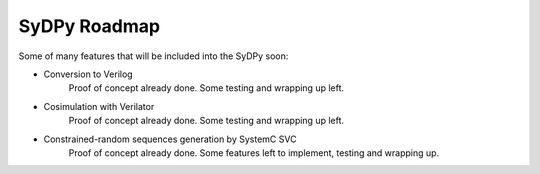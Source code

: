 ..  _roadmap:

SyDPy Roadmap
================

Some of many features that will be included into the SyDPy soon:

- Conversion to Verilog
    Proof of concept already done. Some testing and wrapping up left.
    
- Cosimulation with Verilator
    Proof of concept already done. Some testing and wrapping up left.
    
- Constrained-random sequences generation by SystemC SVC
    Proof of concept already done. Some features left to implement, testing and wrapping up.
